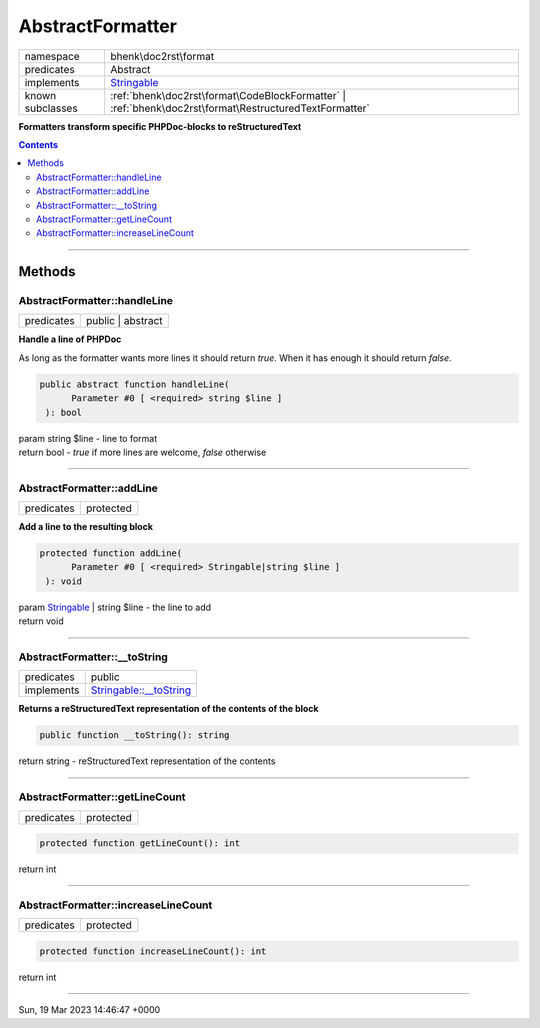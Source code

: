 .. required styles !!
.. raw:: html

    <style> .block {color:lightgrey; font-size: 0.6em; display: block; align-items: center; background-color:black; width:8em; height:8em;padding-left:7px;} </style>
    <style> .tag0 {color:grey; font-size: 0.9em; font-family: "Courier New", monospace;} </style>
    <style> .tag3 {color:grey; font-size: 0.9em; display: inline-block; width:3.1ch; font-family: "Courier New", monospace;} </style>
    <style> .tag4 {color:grey; font-size: 0.9em; display: inline-block; width:4.1ch; font-family: "Courier New", monospace;} </style>
    <style> .tag5 {color:grey; font-size: 0.9em; display: inline-block; width:5.1ch; font-family: "Courier New", monospace;} </style>
    <style> .tag6 {color:grey; font-size: 0.9em; display: inline-block; width:6.1ch; font-family: "Courier New", monospace;} </style>
    <style> .tag7 {color:grey; font-size: 0.9em; display: inline-block; width:7.1ch; font-family: "Courier New", monospace;} </style>
    <style> .tag8 {color:grey; font-size: 0.9em; display: inline-block; width:8.1ch; font-family: "Courier New", monospace;} </style>
    <style> .tag9 {color:grey; font-size: 0.9em; display: inline-block; width:9.1ch; font-family: "Courier New", monospace;} </style>
    <style> .tag10 {color:grey; font-size: 0.9em; display: inline-block; width:10.1ch; font-family: "Courier New", monospace;} </style>
    <style> .tag11 {color:grey; font-size: 0.9em; display: inline-block; width:11.1ch; font-family: "Courier New", monospace;} </style>
    <style> .tag12 {color:grey; font-size: 0.9em; display: inline-block; width:12.1ch; font-family: "Courier New", monospace;} </style>
    <style> .tagsign {color:grey; font-size: 0.9em; display: inline-block; width:3.2em;} </style>
    <style> .param {color:#005858; background-color:#F8F8F8; font-size: 0.8em; border:1px solid #D0D0D0;padding-left: 5px; padding-right: 5px;} </style>
    <style> .tech {color:#005858; background-color:#F8F8F8; font-size: 0.9em; border:1px solid #D0D0D0;padding-left: 5px; padding-right: 5px;} </style>

.. end required styles

.. required roles !!
.. role:: block
.. role:: tag0
.. role:: tag3
.. role:: tag4
.. role:: tag5
.. role:: tag6
.. role:: tag7
.. role:: tag8
.. role:: tag9
.. role:: tag10
.. role:: tag11
.. role:: tag12
.. role:: tagsign
.. role:: param
.. role:: tech

.. end required roles

.. _bhenk\doc2rst\format\AbstractFormatter:

AbstractFormatter
=================

.. table::
   :widths: auto
   :align: left

   ================ ====================================================================================================== 
   namespace        bhenk\\doc2rst\\format                                                                                 
   predicates       Abstract                                                                                               
   implements       `Stringable <https://www.php.net/manual/en/class.stringable.php>`_                                     
   known subclasses :ref:`bhenk\doc2rst\format\CodeBlockFormatter` | :ref:`bhenk\doc2rst\format\RestructuredTextFormatter` 
   ================ ====================================================================================================== 


**Formatters transform specific PHPDoc-blocks to reStructuredText**


.. contents::


----


.. _bhenk\doc2rst\format\AbstractFormatter::Methods:

Methods
+++++++


.. _bhenk\doc2rst\format\AbstractFormatter::handleLine:

AbstractFormatter::handleLine
-----------------------------

.. table::
   :widths: auto
   :align: left

   ========== ================= 
   predicates public | abstract 
   ========== ================= 


**Handle a line of PHPDoc**


As long as the formatter wants more lines it should return *true*. When it has enough it should return *false*.



.. code-block:: php

   public abstract function handleLine(
         Parameter #0 [ <required> string $line ]
    ): bool


| :tag6:`param` string :param:`$line` - line to format
| :tag6:`return` bool  - *true* if more lines are welcome, *false* otherwise


----


.. _bhenk\doc2rst\format\AbstractFormatter::addLine:

AbstractFormatter::addLine
--------------------------

.. table::
   :widths: auto
   :align: left

   ========== ========= 
   predicates protected 
   ========== ========= 


**Add a line to the resulting block**


.. code-block:: php

   protected function addLine(
         Parameter #0 [ <required> Stringable|string $line ]
    ): void


| :tag6:`param` `Stringable <https://www.php.net/manual/en/class.stringable.php>`_ | string :param:`$line` - the line to add
| :tag6:`return` void


----


.. _bhenk\doc2rst\format\AbstractFormatter::__toString:

AbstractFormatter::__toString
-----------------------------

.. table::
   :widths: auto
   :align: left

   ========== =================================================================================== 
   predicates public                                                                              
   implements `Stringable::__toString <https://www.php.net/manual/en/stringable.__tostring.php>`_ 
   ========== =================================================================================== 


**Returns a reStructuredText representation of the contents of the block**


.. code-block:: php

   public function __toString(): string


| :tag6:`return` string  - reStructuredText representation of the contents


----


.. _bhenk\doc2rst\format\AbstractFormatter::getLineCount:

AbstractFormatter::getLineCount
-------------------------------

.. table::
   :widths: auto
   :align: left

   ========== ========= 
   predicates protected 
   ========== ========= 





.. code-block:: php

   protected function getLineCount(): int


| :tag6:`return` int


----


.. _bhenk\doc2rst\format\AbstractFormatter::increaseLineCount:

AbstractFormatter::increaseLineCount
------------------------------------

.. table::
   :widths: auto
   :align: left

   ========== ========= 
   predicates protected 
   ========== ========= 


.. code-block:: php

   protected function increaseLineCount(): int


| :tag6:`return` int


----

:block:`Sun, 19 Mar 2023 14:46:47 +0000` 
